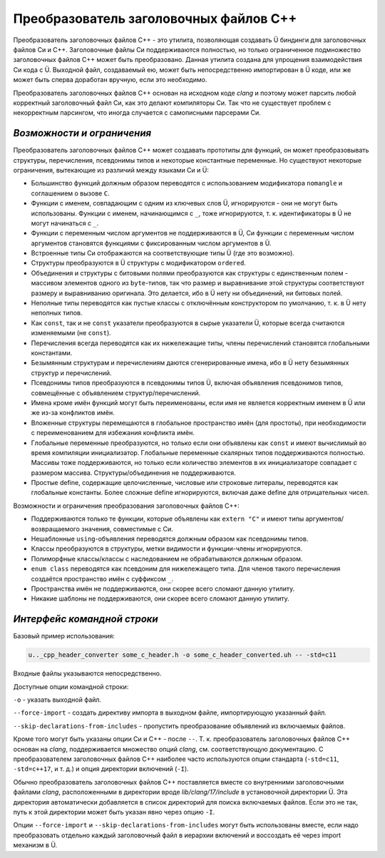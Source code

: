 Преобразователь заголовочных файлов C++
=======================================

Преобразователь заголовочных файлов C++ - это утилита, позволяющая создавать Ü биндинги для заголовочных файлов Си и C++.
Заголовочные файлы Си поддерживаются полностью, но только ограниченное подмножество заголовочных файлов C++ может быть преобразовано.
Данная утилита создана для упрощения взаимодействия Си кода с Ü.
Выходной файл, создаваемый ею, может быть непосредственно импортирован в Ü коде, или же может быть сперва доработан вручную, если это необходимо.

Преобразователь заголовочных файлов C++ основан на исходном коде *clang* и поэтому может парсить любой корректный заголовочный файл Си, как это делают компиляторы Си.
Так что не существует проблем с некорректным парсингом, что иногда случается с самописными парсерами Си.


***************************
*Возможности и ограничения*
***************************

Преобразователь заголовочных файлов C++ может создавать прототипы для функций, он может преобразовывать структуры, перечисления, псевдонимы типов и некоторые константные переменные.
Но существуют некоторые ограничения, вытекающие из различий между языками Си и Ü:

* Большинство функций должным образом переводятся с использованием модификатора ``nomangle`` и соглашением о вызове ``C``.
* Функции с именем, совпадающим с одним из ключевых слов Ü, игнорируются - они не могут быть использованы.
  Функции с именем, начинающимся с  ``_``, тоже игнорируются, т. к. идентификаторы в Ü не могут начинаться с ``_``.
* Функции с переменным числом аргументов не поддерживаются в Ü, Си функции с переменным числом аргументов становятся функциями с фиксированным числом аргументов в Ü.
* Встроенные типы Си отображаются на соответствующие типы Ü (где это возможно).
* Структуры преобразуются в Ü структуры с модификатором ``ordered``.
* Объединения и структуры с битовыми полями преобразуются как структуры с единственным полем - массивом элементов одного из ``byte``-типов, так что размер и выравнивание этой структуры соответствуют размеру и выравниванию оригинала.
  Это делается, ибо в Ü нету ни объединений, ни битовых полей.
* Неполные типы переводятся как пустые классы с отключённым конструктором по умолчанию, т. к. в Ü нету неполных типов.
* Как ``const``, так и не ``const`` указатели преобразуются в сырые указатели Ü, которые всегда считаются изменяемыми (не ``const``).
* Перечисления всегда переводятся как их нижележащие типы, члены перечислений становятся глобальными константами.
* Безымянным структурам и перечислениям даются сгенерированные имена, ибо в Ü нету безымянных структур и перечислений.
* Псевдонимы типов преобразуются в псевдонимы типов Ü, включая объявления псевдонимов типов, совмещённые с объявлением структур/перечислений.
* Имена кроме имён функций могут быть переименованы, если имя не является корректным именем в Ü или же из-за конфликтов имён.
* Вложенные структуры перемещаются в глобальное пространство имён (для простоты), при необходимости с переименованием для избежания конфликта имён.
* Глобальные переменные преобразуются, но только если они объявлены как ``const`` и имеют вычислимый во время компиляции инициализатор.
  Глобальные переменные скалярных типов поддерживаются полностью.
  Массивы тоже поддерживаются, но только если количество элементов в их инициализаторе совпадает с размером массива.
  Структуры/объединения не поддерживаются.
* Простые define, содержащие целочисленные, числовые или строковые литералы, переводятся как глобальные константы.
  Более сложные define игнорируются, включая даже define для отрицательных чисел.

Возможности и ограничения преобразования заголовочных файлов C++:

* Поддерживаются только те функции, которые объявлены как ``extern "C"`` и имеют типы аргументов/возвращаемого значения, совместимые с Си.
* Нешаблонные ``using``-объявления переводятся должным образом как псевдонимы типов.
* Классы преобразуются в структуры, метки видимости и функции-члены игнорируются.
* Полиморфные классы/классы с наследованием не обрабатываются должным образом.
* ``enum class`` переводятся как псевдоним для нижележащего типа.
  Для членов такого перечисления создаётся пространство имён с суффиксом ``_``.
* Пространства имён не поддерживаются, они скорее всего сломают данную утилиту.
* Никакие шаблоны не поддерживаются, они скорее всего сломают данную утилиту.


****************************
*Интерфейс командной строки*
****************************

Базовый пример использования:

.. code-block:: sh

   u.._cpp_header_converter some_c_header.h -o some_c_header_converted.uh -- -std=c11

Входные файлы указываются непосредственно.

Доступные опции командной строки:

``-o`` - указать выходной файл.

``--force-import`` - создать директиву импорта в выходном файле, импортирующую указанный файл.

``--skip-declarations-from-includes`` - пропустить преобразование объявлений из включаемых файлов.

Кроме того могут быть указаны опции Си и C++ - после ``--``.
Т. к. преобразователь заголовочных файлов C++ основан на *clang*, поддерживается множество опций *clang*, см. соответствующую документацию.
С преобразователем заголовочных файлов C++ наиболее часто используются опции стандарта (``-std=c11``, ``-std=c++17``, и т. д.) и опция директории включений (``-I``).

Обычно преобразователь заголовочных файлов C++ поставляется вместе со внутренними заголовочными файлами *clang*, расположенными в директории вроде *lib/clang/17/include* в установочной директории Ü.
Эта директория автоматически добавляется в список директорий для поиска включаемых файлов.
Если это не так, путь к этой директории может быть указан явно через опцию ``-I``.

Опции ``--force-import`` и ``--skip-declarations-from-includes`` могут быть использованы вместе, если надо преобразовать отдельно каждый заголовочный файл в иерархии включений и воссоздать её через import механизм в Ü.
